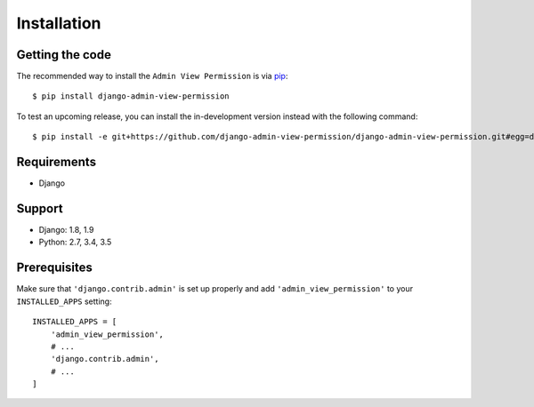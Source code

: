 Installation
============

Getting the code
----------------

The recommended way to install the ``Admin View Permission`` is via pip_::

    $ pip install django-admin-view-permission

To test an upcoming release, you can install the in-development version
instead with the following command::

     $ pip install -e git+https://github.com/django-admin-view-permission/django-admin-view-permission.git#egg=django-admin-view-permission

Requirements
------------

* Django

Support
-------

* Django: 1.8, 1.9
* Python: 2.7, 3.4, 3.5

Prerequisites
-------------

Make sure that ``'django.contrib.admin'`` is set up properly and add
``'admin_view_permission'`` to your ``INSTALLED_APPS`` setting::

    INSTALLED_APPS = [
        'admin_view_permission',
        # ...
        'django.contrib.admin',
        # ...
    ]

.. _pip: https://pip.pypa.io/